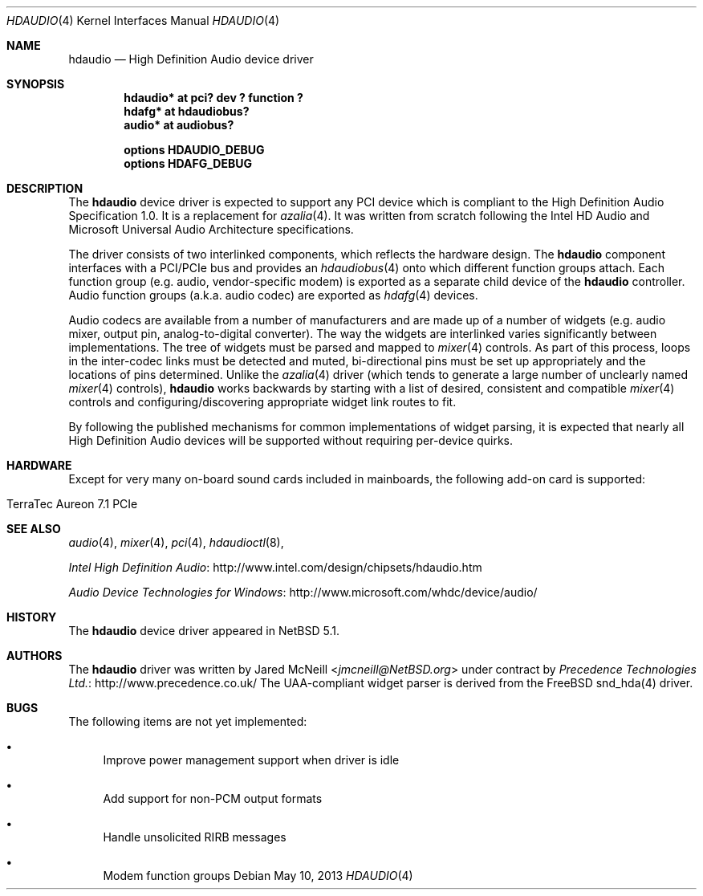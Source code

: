 .\"	$NetBSD: hdaudio.4,v 1.11.2.1 2013/07/23 21:07:32 riastradh Exp $
.\"
.\" Copyright (c) 2009, 2010 The NetBSD Foundation, Inc.
.\" All rights reserved.
.\"
.\" This code is derived from software contributed to The NetBSD Foundation
.\" by Precedence Technologies Ltd
.\"
.\" Redistribution and use in source and binary forms, with or without
.\" modification, are permitted provided that the following conditions
.\" are met:
.\" 1. Redistributions of source code must retain the above copyright
.\"    notice, this list of conditions and the following disclaimer.
.\" 2. Redistributions in binary form must reproduce the above copyright
.\"    notice, this list of conditions and the following disclaimer in the
.\"    documentation and/or other materials provided with the distribution.
.\"
.\" THIS SOFTWARE IS PROVIDED BY THE NETBSD FOUNDATION, INC. AND CONTRIBUTORS
.\" ``AS IS'' AND ANY EXPRESS OR IMPLIED WARRANTIES, INCLUDING, BUT NOT LIMITED
.\" TO, THE IMPLIED WARRANTIES OF MERCHANTABILITY AND FITNESS FOR A PARTICULAR
.\" PURPOSE ARE DISCLAIMED.  IN NO EVENT SHALL THE FOUNDATION OR CONTRIBUTORS
.\" BE LIABLE FOR ANY DIRECT, INDIRECT, INCIDENTAL, SPECIAL, EXEMPLARY, OR
.\" CONSEQUENTIAL DAMAGES (INCLUDING, BUT NOT LIMITED TO, PROCUREMENT OF
.\" SUBSTITUTE GOODS OR SERVICES; LOSS OF USE, DATA, OR PROFITS; OR BUSINESS
.\" INTERRUPTION) HOWEVER CAUSED AND ON ANY THEORY OF LIABILITY, WHETHER IN
.\" CONTRACT, STRICT LIABILITY, OR TORT (INCLUDING NEGLIGENCE OR OTHERWISE)
.\" ARISING IN ANY WAY OUT OF THE USE OF THIS SOFTWARE, EVEN IF ADVISED OF THE
.\" POSSIBILITY OF SUCH DAMAGE.
.\"
.Dd May 10, 2013
.Dt HDAUDIO 4
.Os
.Sh NAME
.Nm hdaudio
.Nd High Definition Audio device driver
.Sh SYNOPSIS
.Cd "hdaudio* at pci? dev ? function ?"
.Cd "hdafg* at hdaudiobus?"
.Cd "audio* at audiobus?"
.Pp
.Cd "options HDAUDIO_DEBUG"
.Cd "options HDAFG_DEBUG"
.Sh DESCRIPTION
The
.Nm
device driver is expected to support any PCI device which is
compliant to the High Definition Audio Specification 1.0.
It is a replacement for
.Xr azalia 4 .
It was written from scratch following the Intel HD Audio and Microsoft
Universal Audio Architecture specifications.
.Pp
The driver consists of two interlinked components, which reflects the
hardware design.
The
.Nm
component interfaces with a PCI/PCIe bus and provides an
.Xr hdaudiobus 4
onto which different function groups attach.
Each function group (e.g. audio, vendor-specific modem) is exported as a
separate child device of the
.Nm
controller.
Audio function groups (a.k.a. audio codec) are exported as
.Xr hdafg 4
devices.
.Pp
Audio codecs are available from a number of manufacturers and are made up of a
number of widgets (e.g. audio mixer, output pin, analog-to-digital converter).
The way the widgets are interlinked varies significantly between
implementations.
The tree of widgets must be parsed and mapped to
.Xr mixer 4
controls.
As part of this process, loops in the inter-codec links must be detected
and muted, bi-directional pins must be set up appropriately and the locations
of pins determined.
Unlike the
.Xr azalia 4
driver (which tends to generate a large number of unclearly named
.Xr mixer 4
controls),
.Nm
works backwards by starting with a list of desired, consistent and compatible
.Xr mixer 4
controls and configuring/discovering appropriate widget link routes to fit.
.Pp
By following the published mechanisms for common implementations of widget
parsing, it is expected that nearly all High Definition Audio devices will
be supported without requiring per-device quirks.
.Sh HARDWARE
Except for very many on-board sound cards included in mainboards, the following
add-on card is supported:
.Bl -tag
.It TerraTec Aureon 7.1 PCIe
.El
.Sh SEE ALSO
.Xr audio 4 ,
.Xr mixer 4 ,
.Xr pci 4 ,
.Xr hdaudioctl 8 ,
.Pp
.Lk http://www.intel.com/design/chipsets/hdaudio.htm "Intel High Definition Audio"
.Pp
.Lk http://www.microsoft.com/whdc/device/audio/ "Audio Device Technologies for Windows"
.Sh HISTORY
The
.Nm
device driver appeared in
.Nx 5.1 .
.Sh AUTHORS
The
.Nm
driver was written by
.An Jared McNeill Aq Mt jmcneill@NetBSD.org
under contract by
.Lk http://www.precedence.co.uk/ "Precedence Technologies Ltd."
The UAA-compliant widget parser is derived from the
.Fx
snd_hda(4) driver.
.Sh BUGS
The following items are not yet implemented:
.Bl -bullet
.It
Improve power management support when driver is idle
.It
Add support for non-PCM output formats
.It
Handle unsolicited RIRB messages
.It
Modem function groups
.El
